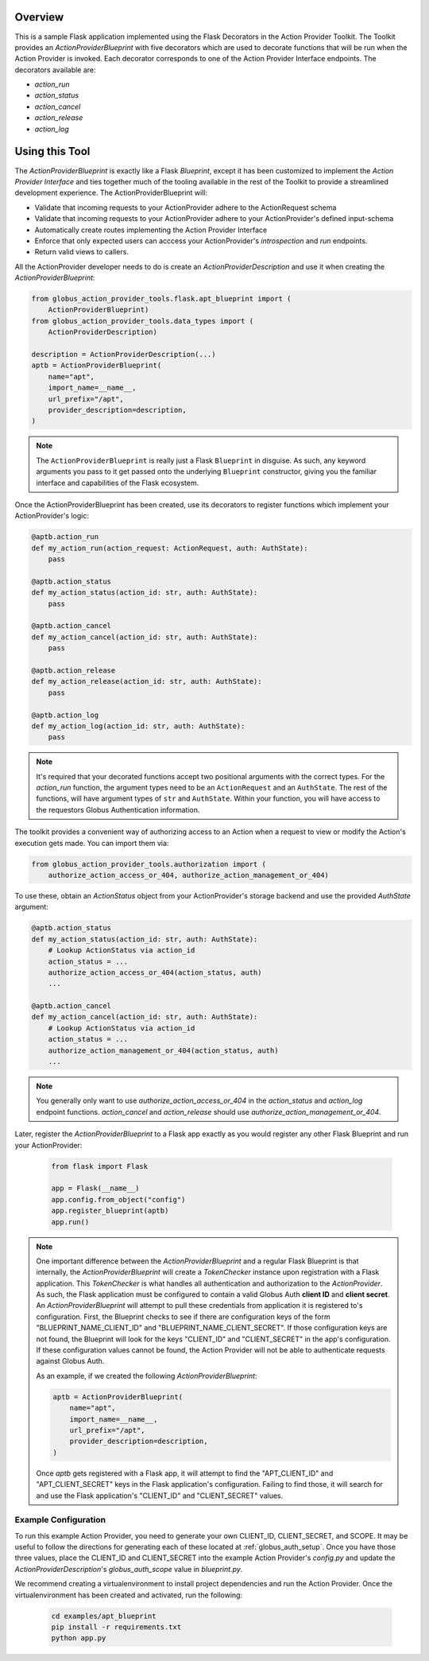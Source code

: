 Overview
^^^^^^^^
This is a sample Flask application implemented using the Flask Decorators in the
Action Provider Toolkit. The Toolkit provides an `ActionProviderBlueprint` with five
decorators which are used to decorate functions that will be run when the Action
Provider is invoked. Each decorator corresponds to one of the Action Provider
Interface endpoints. The decorators available are: 

- `action_run`
- `action_status`
- `action_cancel`
- `action_release`
- `action_log`


Using this Tool
^^^^^^^^^^^^^^^
The `ActionProviderBlueprint` is exactly like a Flask `Blueprint`, except it has
been customized to implement the *Action Provider Interface* and ties together
much of the tooling available in the rest of the Toolkit to provide a
streamlined development experience. The ActionProviderBlueprint will:

- Validate that incoming requests to your ActionProvider adhere to the
  ActionRequest schema
- Validate that incoming requests to your ActionProvider adhere to your
  ActionProvider's defined input-schema
- Automatically create routes implementing the Action Provider Interface
- Enforce that only expected users can acccess your ActionProvider's
  *introspection* and *run* endpoints.
- Return valid views to callers.

All the ActionProvider developer needs to do is create an
`ActionProviderDescription` and use it when creating the
`ActionProviderBlueprint`: 

.. code-block:: python    

    from globus_action_provider_tools.flask.apt_blueprint import (
        ActionProviderBlueprint)
    from globus_action_provider_tools.data_types import (
        ActionProviderDescription)
    
    description = ActionProviderDescription(...)
    aptb = ActionProviderBlueprint(
        name="apt",
        import_name=__name__,
        url_prefix="/apt",
        provider_description=description,
    )

.. note::
    The ``ActionProviderBlueprint`` is really just a Flask ``Blueprint`` in
    disguise. As such, any keyword arguments you pass to it get passed onto the
    underlying ``Blueprint`` constructor, giving you the familiar interface and
    capabilities of the Flask ecosystem.

Once the ActionProviderBlueprint has been created, use its decorators to
register functions which implement your ActionProvider's logic:

.. code-block:: python    
    
    @aptb.action_run
    def my_action_run(action_request: ActionRequest, auth: AuthState):
        pass

    @aptb.action_status
    def my_action_status(action_id: str, auth: AuthState):
        pass

    @aptb.action_cancel
    def my_action_cancel(action_id: str, auth: AuthState):
        pass

    @aptb.action_release
    def my_action_release(action_id: str, auth: AuthState):
        pass

    @aptb.action_log
    def my_action_log(action_id: str, auth: AuthState):
        pass

.. note::
    It's required that your decorated functions accept two positional arguments
    with the correct types. For the `action_run` function, the argument types
    need to be an ``ActionRequest`` and an ``AuthState``. The rest of the
    functions, will have argument types of ``str`` and ``AuthState``. Within
    your function, you will have access to the requestors Globus Authentication
    information.


The toolkit provides a convenient way of authorizing access to an Action when a
request to view or modify the Action's execution gets made. You can import them
via:

.. code-block:: python    

    from globus_action_provider_tools.authorization import (
        authorize_action_access_or_404, authorize_action_management_or_404)

To use these, obtain an `ActionStatus` object from your ActionProvider's storage
backend and use the provided `AuthState` argument:

.. code-block:: python    

    @aptb.action_status
    def my_action_status(action_id: str, auth: AuthState):
        # Lookup ActionStatus via action_id
        action_status = ...
        authorize_action_access_or_404(action_status, auth)
        ...

    @aptb.action_cancel
    def my_action_cancel(action_id: str, auth: AuthState):
        # Lookup ActionStatus via action_id
        action_status = ...
        authorize_action_management_or_404(action_status, auth)
        ...

.. note::
    You generally only want to use `authorize_action_access_or_404` in the
    `action_status` and `action_log` endpoint functions. `action_cancel` and
    `action_release` should use `authorize_action_management_or_404`.

Later, register the `ActionProviderBlueprint` to a Flask app exactly as you
would register any other Flask Blueprint and run your ActionProvider:

    .. code-block:: python

        from flask import Flask

        app = Flask(__name__)
        app.config.from_object("config")
        app.register_blueprint(aptb)
        app.run()

.. note::
    One important difference between the `ActionProviderBlueprint` and a regular
    Flask Blueprint is that internally, the `ActionProviderBlueprint` will
    create a `TokenChecker` instance upon registration with a Flask application.
    This `TokenChecker` is what handles all authentication and authorization to
    the *ActionProvider*. As such, the Flask application must be configured to
    contain a valid Globus Auth **client ID** and **client secret**. An
    `ActionProviderBlueprint` will attempt to pull these credentials from
    application it is registered to's configuration. First, the Blueprint checks
    to see if there are configuration keys of the form "BLUEPRINT_NAME_CLIENT_ID"
    and "BLUEPRINT_NAME_CLIENT_SECRET". If those configuration keys are not found,
    the Blueprint will look for the keys "CLIENT_ID" and "CLIENT_SECRET" in the
    app's configuration. If these configuration values cannot be found, the Action
    Provider will not be able to authenticate requests against Globus Auth.

    As an example, if we created the following `ActionProviderBlueprint`:
    
    .. code-block:: python    
        
        aptb = ActionProviderBlueprint(
            name="apt",
            import_name=__name__,
            url_prefix="/apt",
            provider_description=description,
        )

    Once `aptb` gets registered with a Flask app, it will attempt to find the 
    "APT_CLIENT_ID" and "APT_CLIENT_SECRET" keys in the Flask application's
    configuration. Failing to find those, it will search for and use the Flask
    application's "CLIENT_ID" and "CLIENT_SECRET" values.

Example Configuration
=====================

To run this example Action Provider, you need to generate your own
CLIENT_ID, CLIENT_SECRET, and SCOPE.  It may be useful to follow the directions
for generating each of these located at :ref:`globus_auth_setup`. Once you have
those three values, place the CLIENT_ID and CLIENT_SECRET into the example
Action Provider's `config.py` and update the `ActionProviderDescription`'s
`globus_auth_scope` value in `blueprint.py`.


We recommend creating a virtualenvironment to install project dependencies and
run the Action Provider. Once the virtualenvironment has been created and
activated, run the following:

    .. code-block:: BASH    

        cd examples/apt_blueprint
        pip install -r requirements.txt
        python app.py

